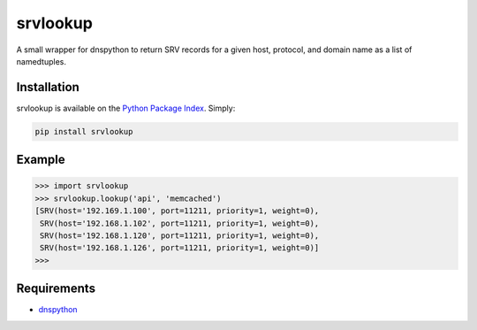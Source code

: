 srvlookup
=========
A small wrapper for dnspython to return SRV records for a given host, protocol,
and domain name as a list of namedtuples.

|PyPI version| |Build Status|

Installation
------------
srvlookup is available on the `Python Package Index <https://pypi.python.org/pypi/srvlookup>`_. Simply:

.. code:: bash

    pip install srvlookup

Example
-------
.. code:: python

    >>> import srvlookup
    >>> srvlookup.lookup('api', 'memcached')
    [SRV(host='192.169.1.100', port=11211, priority=1, weight=0),
     SRV(host='192.168.1.102', port=11211, priority=1, weight=0),
     SRV(host='192.168.1.120', port=11211, priority=1, weight=0),
     SRV(host='192.168.1.126', port=11211, priority=1, weight=0)]
    >>>

Requirements
------------

-  `dnspython <https://pypi.python.org/pypi/dnspython>`_

.. |PyPI version| image:: https://badge.fury.io/py/srvlookup.png
   :target: http://badge.fury.io/py/srvlookup
.. |Build Status| image:: https://travis-ci.org/aweber/srvlookup.png?branch=master
   :target: https://travis-ci.org/aweber/srvlookup
